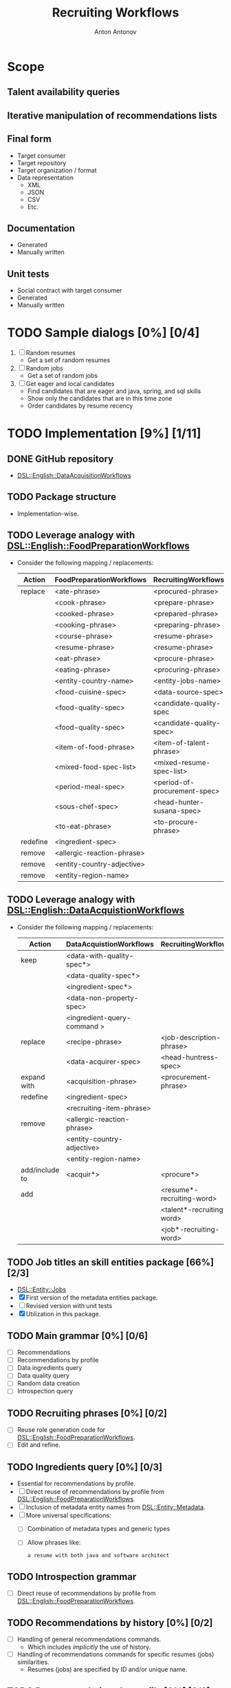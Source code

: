 #+TITLE: Recruiting Workflows
#+AUTHOR: Anton Antonov
#+EMAIL: antononcube@posteo.net
#+TODO: TODO ONGOING MAYBE | DONE CANCELED 
#+OPTIONS: toc:1 num:0

* Scope
** Talent availability queries
** Iterative manipulation of recommendations lists
** Final form
- Target consumer
- Target repository
- Target organization / format
- Data representation
  - XML
  - JSON
  - CSV
  - Etc.
** Documentation
- Generated
- Manually written
** Unit tests
- Social contract with target consumer
- Generated
- Manually written
* TODO Sample dialogs [0%] [0/4]
1. [ ] Random resumes
   - Get a set of random resumes
2. [ ] Random jobs
   - Get a set of random jobs
3. [ ] Get eager and local candidates
   - Find candidates that are eager and java, spring, and sql skills
   - Show only the candidates that are in this time zone
   - Order candidates by resume recency
* TODO Implementation [9%] [1/11]
** DONE GitHub repository
- [[https://github.com/antononcube/Raku-DSL-English-DataAcquisitionWorkflows][DSL::English::DataAcquisitionWorkflows]]
** TODO Package structure
- Implementation-wise.
** TODO Leverage analogy with [[https://github.com/antononcube/Raku-DSL-English-FoodPreparationWorkflows][DSL::English::FoodPreparationWorkflows]]
- Consider the following mapping / replacements:
  | Action   | FoodPreparationWorkflows   | RecruitingWorkflows          |
  |----------+----------------------------+------------------------------|
  | replace  | <ate-phrase>               | <procured-phrase>            |
  |          | <cook-phrase>              | <prepare-phrase>             |
  |          | <cooked-phrase>            | <prepared-phrase>            |
  |          | <cooking-phrase>           | <preparing-phrase>           |
  |          | <course-phrase>            | <resume-phrase>              |
  |          | <resume-phrase>            | <resume-phrase>              |
  |          | <eat-phrase>               | <procure-phrase>             |
  |          | <eating-phrase>            | <procuring-phrase>           |
  |          | <entity-country-name>      | <entity-jobs-name>           |
  |          | <food-cuisine-spec>        | <data-source-spec>           |
  |          | <food-quality-spec>        | <candidate-quality-spec      |
  |          | <food-quality-spec>        | <candidate-quality-spec>     |
  |          | <item-of-food-phrase>      | <item-of-talent-phrase>      |
  |          | <mixed-food-spec-list>     | <mixed-resume-spec-list>     |
  |          | <period-meal-spec>         | <period-of-procurement-spec> |
  |          | <sous-chef-spec>           | <head-hunter-susana-spec>    |
  |          | <to-eat-phrase>            | <to-procure-phrase>          |
  | redefine | <ingredient-spec>          |                              |
  | remove   | <allergic-reaction-phrase> |                              |
  | remove   | <entity-country-adjective> |                              |
  | remove   | <entity-region-name>       |                              |
** TODO Leverage analogy with [[https://github.com/antononcube/Raku-DSL-English-DataAcquistionsWorkflows][DSL::English::DataAcquistionWorkflows]]
- Consider the following mapping / replacements:
  | Action         | DataAcquistionWorkflows     | RecruitingWorkflows       |
  |----------------+-----------------------------+---------------------------|
  | keep           | <data-with-quality-spec*>   |                           |
  |                | <data-quality-spec*>        |                           |
  |                | <ingredient-spec*>          |                           |
  |                | <data-non-property-spec>    |                           |
  |                | <ingredient-query-command > |                           |
  |----------------+-----------------------------+---------------------------|
  | replace        | <recipe-phrase>             | <job-description-phrase>  |
  |                | <data-acquirer-spec>        | <head-huntress-spec>      |
  |----------------+-----------------------------+---------------------------|
  | expand with    | <acquisition-phrase>        | <procurement-phrase>      |
  |----------------+-----------------------------+---------------------------|
  | redefine       | <ingredient-spec>           |                           |
  |                | <recruiting-item-phrase>       |                           |
  |----------------+-----------------------------+---------------------------|
  | remove         | <allergic-reaction-phrase>  |                           |
  |                | <entity-country-adjective>  |                           |
  |                | <entity-region-name>        |                           |
  |----------------+-----------------------------+---------------------------|
  | add/include to | <acquir*>                   | <procure*>                |
  |----------------+-----------------------------+---------------------------|
  | add            |                             | <resume*-recruiting-word> |
  |                |                             | <talent*-recruiting-word> |
  |                |                             | <job*-recruiting-word>    |
** TODO Job titles an skill entities package [66%] [2/3]
- [[https://github.com/antononcube/Raku-DSL-Entity-Jobs][DSL::Entity::Jobs]]
- [X] First version of the metadata entities package.
- [ ] Revised version with unit tests
- [X] Utilization in this package.
** TODO Main grammar [0%] [0/6]
- [ ] Recommendations
- [ ] Recommendations by profile
- [ ] Data ingredients query
- [ ] Data quality query
- [ ] Random data creation
- [ ] Introspection query
** TODO Recruiting phrases [0%] [0/2]
- [ ] Reuse role generation code for [[https://github.com/antononcube/Raku-DSL-English-FoodPreparationWorkflows][DSL::English::FoodPreparationWorkflows]].
- [ ] Edit and refine.
** TODO Ingredients query [0%] [0/3]
- Essential for recommendations by profile.
- [ ] Direct reuse of recommendations by profile from
  [[https://github.com/antononcube/Raku-DSL-English-FoodPreparationWorkflows][DSL::English::FoodPreparationWorkflows]].
- [ ] Inclusion of metadata entity names from [[https://github.com/antononcube/Raku-DSL-Entity-Metadata][DSL::Entity::Metadata]].
- [ ] More universal specifications:
  - [ ] Combination of metadata types and generic types
  - [ ] Allow phrases like:
    : a resume with both java and software architect
** TODO Introspection grammar
- [ ] Direct reuse of recommendations by profile from
  [[https://github.com/antononcube/Raku-DSL-English-FoodPreparationWorkflows][DSL::English::FoodPreparationWorkflows]].
** TODO Recommendations by history [0%] [0/2]
- [ ] Handling of general recommendations commands.
  - Which includes /implicitly/ the use of history.
- [ ] Handling of recommendations commands for specific resumes (jobs)
  similarities.
  - Resumes (jobs) are specified by ID and/or unique name.
** TODO Recommendations by profile [0%] [0/2]
- [ ] Direct reuse of recommendations by profile from
  [[https://github.com/antononcube/Raku-DSL-English-FoodPreparationWorkflows][DSL::English::FoodPreparationWorkflows]].
- [ ] Refactored version.
  - This is would be very useful for grammar debugging.
** TODO Candidate quality query
* TODO Unit tests [0%] [0/9]
** General
- The test files reused and modified from
  [[https://github.com/antononcube/Raku-DSL-English-FoodPreparationWorkflows][DSL::English::FoodPreparationWorkflows]] are marked with *FPW*.
** TODO Tests code generation from phrases
- Made a Mathematica notebook that:
  - Imports phrases from sources FPW
  - Generate Raku tests code
** TODO Ingredients query commands [0%] [0/2]                           :FPW:
- [ ] Created
- [ ] All tests passed
** TODO Introspection query commands [0%] [0/2]                         :FPW:
- [ ] Created
- [ ] All tests passed
** TODO Recommendations by profile commands [0%] [0/2]                  :FPW:
- [ ] Created
- [ ] All tests passed
** TODO Recommendations commands [0%] [0/2]                             :FPW:
- [ ] Created
- [ ] All tests passed
** TODO Sanity check tests [0%] [0/2]                                   :FPW:
- [ ] Created
- [ ] All tests passed
** TODO User-ID-specs-handling [0%] [0/2]                               :FPW:
- [ ] Created
- [ ] All tests passed
** TODO Candidate quality commands [%] [/] 
* TODO Actions [0%] [0/2]
** TODO Mathematica [0%] [0/3]
*** TODO Create random talent procurements dataset
*** TODO Program HHG actions [0%] [0/6]
- [ ] Introspection
- [ ] Recommendations
- [ ] Recommendations by profile
- [ ] Ingredient queries
- [ ] Random data generation
- [ ] Data quality verification
*** TODO Program HHG DSL notebook
** TODO R [%] [/]
